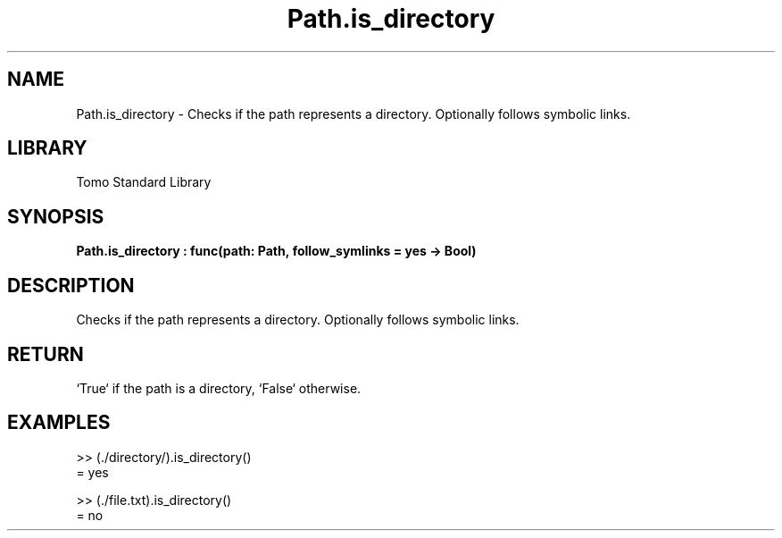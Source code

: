 '\" t
.\" Copyright (c) 2025 Bruce Hill
.\" All rights reserved.
.\"
.TH Path.is_directory 3 2025-04-19T14:48:15.715306 "Tomo man-pages"
.SH NAME
Path.is_directory \- Checks if the path represents a directory. Optionally follows symbolic links.

.SH LIBRARY
Tomo Standard Library
.SH SYNOPSIS
.nf
.BI Path.is_directory\ :\ func(path:\ Path,\ follow_symlinks\ =\ yes\ ->\ Bool)
.fi

.SH DESCRIPTION
Checks if the path represents a directory. Optionally follows symbolic links.


.TS
allbox;
lb lb lbx lb
l l l l.
Name	Type	Description	Default
path	Path	The path to check. 	-
follow_symlinks		Whether to follow symbolic links. 	yes
.TE
.SH RETURN
`True` if the path is a directory, `False` otherwise.

.SH EXAMPLES
.EX
>> (./directory/).is_directory()
= yes

>> (./file.txt).is_directory()
= no
.EE
